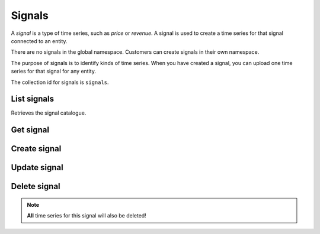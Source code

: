 .. _signals:

Signals
=======

A `signal` is a type of time series, such as `price` or `revenue`. A signal is used to create
a time series for that signal connected to an entity.

There are no signals in the global namespace. Customers can create signals in their own namespace.

The purpose of signals is to identify kinds of time series. When you have created a signal, you can
upload one time series for that signal for any entity.

The collection id for signals is ``signals``.


List signals
-----------------

Retrieves the signal catalogue.

..  http:get:: /v1/signals

    :query int pageSize: The maximum number of results to return. Defaults to 1000, which is also the maximum value
        of this field.
    :query string pageToken: The page token to resume the results from, as returned from a previous request to this
        method with the same query parameters.
    :resjson array signals: The resulting signals.
    :resjson string nextPageToken: The page token where the list continues. Can be sent to a subsequent query.
    :resjson int totalSize: The total number of results, irrespective of paging.

..  http:example:: curl wget python-requests

    GET /v1/signals HTTP/1.1
    Host: data.api.exabel.com
    Accept: application/json
    X-Api-Key: API_KEY_GOES_HERE


    HTTP/1.1 200 OK
    Content-Type: application/json; charset=utf-8

    {
      "signals": [
        {
          "name": "signals/customer1.customer_amount",
          "displayName": "Amount per customer",
          "description": "The amount spent per customer in a store per day",
          "downsamplingMethod": "MEAN"
        },
        {
          "name": "signals/customer1.visitors",
          "displayName": "Daily visitors",
          "description": "The number of visitors in a store per day",
          "downsamplingMethod": "SUM"
        }
      ],
      "nextPageToken": "graph:signals:customer1:visitors",
      "totalSize": 2
    }


Get signal
----------

..  http:get:: /v1/signals/{signalId}

    :resjson string name: Signal resource name.
    :resjson string displayName: Signal display name.
    :resjson string description: Signal description.
    :resjson string downsamplingMethod: The default downsampling method to use when this signal is re-sampled into
        larger intervals. When two or more values in an interval needs to be aggregated into a single value, specifies
        how they are combined. One of ``MEAN``, ``FIRST``, ``LAST``, ``SUM``, ``MIN``, ``MAX``.
    :resjson array entityTypes: Resource names of the types of entities this signal has time series for.

..  http:example:: curl wget python-requests

    GET /v1/signals/customer1.visitors HTTP/1.1
    Host: data.api.exabel.com
    Accept: application/json
    X-Api-Key: API_KEY_GOES_HERE


    HTTP/1.1 200 OK
    Content-Type: application/json; charset=utf-8

    {
      "name": "signals/customer1.visitors",
      "displayName": "Daily visitors",
      "description": "The number of visitors in a store per day",
      "downsamplingMethod": "SUM",
      "readOnly": false,
      "entityTypes": ["entityTypes/customer1.stores"]
    }


Create signal
-------------

..  http:post:: /v1/signals

    :query boolean createLibrarySignal: Set to true to add the signal to the library when created.
    :reqjson string name: Signal resource name on the form ``signals/{signalId}`` (required). The part of the signal id
        after the namespace must start with a letter, and can only consist of letters, numbers, and underscore (_),
        and be at most 64 characters, i.e. match the regex ``[a-zA-Z]\w{0,63}``.
    :reqjson string displayName: Signal display name (required).
    :reqjson string description: Signal description.
    :reqjson string downsamplingMethod: The default downsampling method to use when this signal is re-sampled into
        larger intervals (required). When two or more values in an interval needs to be aggregated into a single value, specifies
        how they are combined. One of ``MEAN``, ``FIRST``, ``LAST``, ``SUM``, ``MIN``, ``MAX``.

    :resjson string name: Signal resource name.
    :resjson string displayName: Signal display name.
    :resjson string description: Signal description.
    :resjson string downsamplingMethod: The default downsampling method to use when this signal is re-sampled into
        larger intervals. When two or more values in an interval needs to be aggregated into a single value, specifies
        how they are combined. One of ``MEAN``, ``FIRST``, ``LAST``, ``SUM``, ``MIN``, ``MAX``.

..  http:example:: curl wget python-requests

    POST /v1/signals HTTP/1.1
    Host: data.api.exabel.com
    Accept: application/json
    X-Api-Key: API_KEY_GOES_HERE
    Content-Type: application/json; charset=utf-8

    {
      "name": "signals/customer1.visitors",
      "displayName": "Daily visitors",
      "description": "The number of visitors in a store per day",
      "downsamplingMethod": "SUM"
    }


    HTTP/1.1 200 OK
    Content-Type: application/json; charset=utf-8

    {
      "name": "signals/customer1.visitors",
      "displayName": "Daily visitors",
      "description": "The number of visitors in a store per day",
      "downsamplingMethod": "SUM"
    }


Update signal
-------------

..  http:patch:: /v1/signals/{signalId}

    :reqjson string displayName: Signal display name.
    :reqjson string description: Signal description.
    :reqjson string downsamplingMethod: The default downsampling method to use when this signal is re-sampled into
        larger intervals. When two or more values in an interval needs to be aggregated into a single value, specifies
        how they are combined. One of ``MEAN``, ``FIRST``, ``LAST``, ``SUM``, ``MIN``, ``MAX``.
    :reqjson array updateMask: Fields to update. If not specified, the update behaves as a *full* update,
                               overwriting all existing fields and properties..


    :resjson string name: Signal resource name.
    :resjson string displayName: Signal display name.
    :resjson string description: Signal description.
    :resjson string downsamplingMethod: The default downsampling method to use when this signal is re-sampled into
        larger intervals. When two or more values in an interval needs to be aggregated into a single value, specifies
        how they are combined. One of ``MEAN``, ``FIRST``, ``LAST``, ``SUM``, ``MIN``, ``MAX``.

..  http:example:: curl wget python-requests

    PATCH /v1/signals/customer1.visitors HTTP/1.1
    Host: data.api.exabel.com
    Accept: application/json
    X-Api-Key: API_KEY_GOES_HERE
    Content-Type: application/json; charset=utf-8

    {
      "displayName": "Daily visitors",
      "description": "The number of visitors in a store per day",
      "downsamplingMethod": "SUM",
      "updateMask": "displayName,description,downsamplingMethod"
    }


    HTTP/1.1 200 OK
    Content-Type: application/json; charset=utf-8

    {
      "name": "signals/customer1.visitors",
      "displayName": "Daily visitors",
      "description": "The number of visitors in a store per day",
      "downsamplingMethod": "SUM"
    }


Delete signal
-------------

..  note:: **All** time series for this signal will also be deleted!

..  http:delete:: /v1/signals/{signalId}

..  http:example:: curl wget python-requests

    DELETE /v1/signals/customer1.visitors HTTP/1.1
    Host: data.api.exabel.com
    Accept: application/json
    X-Api-Key: API_KEY_GOES_HERE


    HTTP/1.1 200 OK
